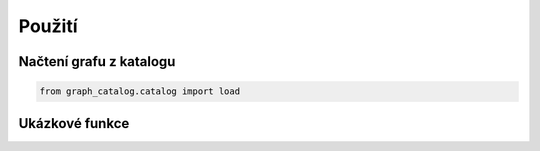 Použití
=======

Načtení grafu z katalogu
------------------------

.. code-block:: python

    from graph_catalog.catalog import load


Ukázkové funkce
---------------